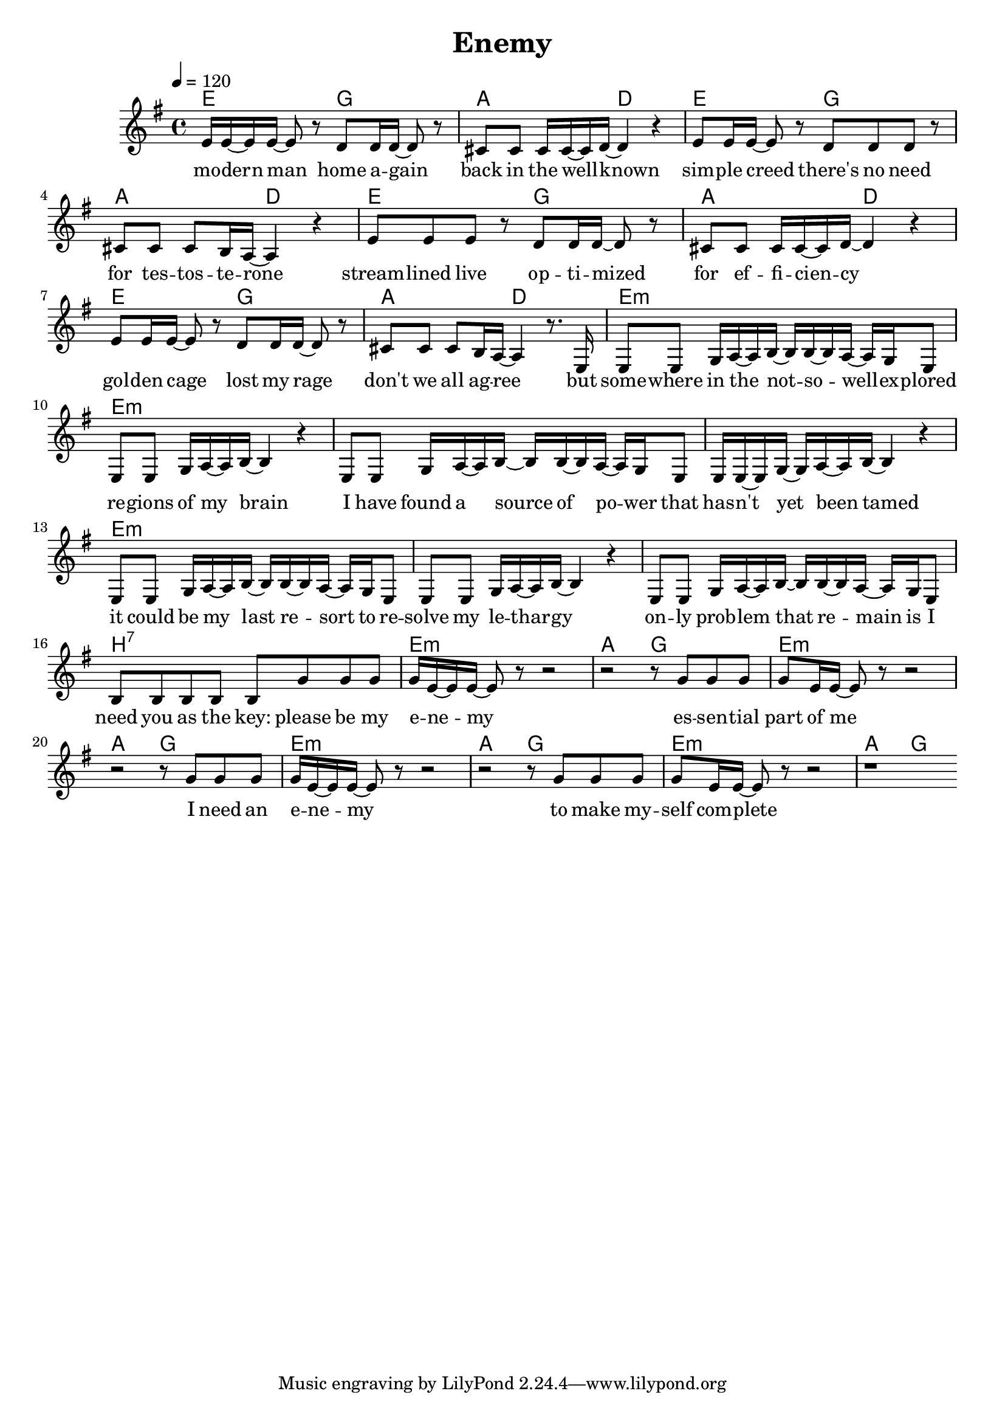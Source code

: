 \version "2.11.33"

\header {
  title = "Enemy"
%  composer = "Text & Musik: Christian Schramm"
}

%Größe der Partitur
#(set-global-staff-size 19)

#(set-default-paper-size "a4")

%Abschalten von Point&Click
#(ly:set-option 'point-and-click #f)


melody = \relative c' {
	\tempo 4=120
	\clef treble
	\key e \minor
	\time 4/4
%%%%
e16 e~ e e~ e8 r d d16 d~ d8 r
cis8 cis cis16 cis~ cis d~ d4 r

e8 e16 e~ e8 r d d d r
cis8 cis cis b16 a~ a4 r

e'8 e e r d d16 d~ d8 r
cis8 cis cis16 cis~ cis d~ d4 r

e8 e16 e~ e8 r d d16 d~ d8 r
cis8 cis cis b16 a~ a4 r8. e16

e8 e g16 a~ a b~ b b~ b a~ a g e8
e8 e g16 a~ a b~ b4 r4
e,8 e g16 a~ a b~ b b~ b a~ a g e8
e16 e~ e g~ g a~ a b~ b4 r4

e,8 e g16 a~ a b~ b b~ b a~ a g e8
e8 e g16 a~ a b~ b4 r4
e,8 e g16 a~ a b~ b b~ b a~ a g e8
b'8 b b b b g' g g


g16 e~ e e~ e8 r8 r2
r2 r8 g8 g g
g e16 e~ e8 r8 r2
r2 r8 g8 g g
g16 e~ e e~ e8 r8 r2
r2 r8 g8 g g
g e16 e~ e8 r8 r2
r1
\bar ":|"
}

text = \lyricmode {
mo -- dern man
home a -- gain
back in the well -- known

sim -- ple creed
there's no need
for tes -- tos -- te -- rone

stream -- lined live
op -- ti -- mized
for ef -- fi -- cien -- cy

gol -- den cage
lost my rage
don't we all ag -- ree


but some -- where in the not -- so -- well -- ex -- plored
re -- gions of my brain
I have found a source of po -- wer that
has -- n't yet been tamed

it could be my last re -- sort to 
re -- solve my le -- thar -- gy
on -- ly prob -- lem that re -- main is I
need you as the key:


please be my e -- ne -- my
es -- sen -- tial part of me
I need an e -- ne -- my
to make my -- self com -- plete

}

harmonies = \chordmode {
	\germanChords
e2 g a d
e2 g a d
e2 g a d
e2 g a d

e1:m e:m
e:m e:m
e:m e:m
e:m b:7

e1:m a2 g
e1:m a2 g
e1:m a2 g
e1:m a2 g
}

\score {
	<<
		\new ChordNames {
			\set chordChanges = ##t
			\harmonies
		}
		\new Voice = "one" {
			\autoBeamOn
			\melody
		}
		\new Lyrics \lyricsto "one" \text
	>>
	\layout { }
	\midi { }
}